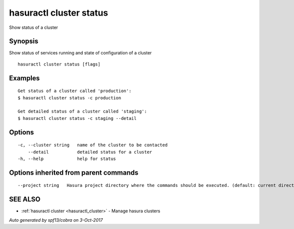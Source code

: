 .. _hasuractl_cluster_status:

hasuractl cluster status
------------------------

Show status of a cluster

Synopsis
~~~~~~~~


Show status of services running and state of configuration of a cluster

::

  hasuractl cluster status [flags]

Examples
~~~~~~~~

::

  Get status of a cluster called 'production':
  $ hasuractl cluster status -c production

  Get detailed status of a cluster called 'staging':
  $ hasuractl cluster status -c staging --detail

Options
~~~~~~~

::

  -c, --cluster string   name of the cluster to be contacted
      --detail           detailed status for a cluster
  -h, --help             help for status

Options inherited from parent commands
~~~~~~~~~~~~~~~~~~~~~~~~~~~~~~~~~~~~~~

::

      --project string   Hasura project directory where the commands should be executed. (default: current directory)

SEE ALSO
~~~~~~~~

* :ref:`hasuractl cluster <hasuractl_cluster>` 	 - Manage hasura clusters

*Auto generated by spf13/cobra on 3-Oct-2017*
